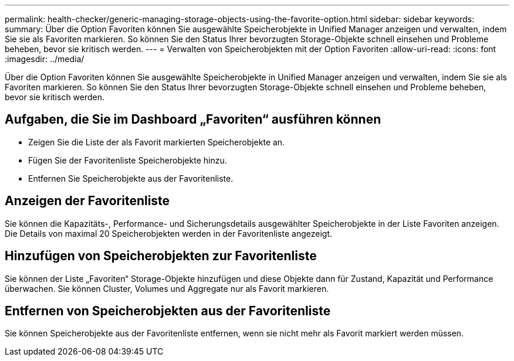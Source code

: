 ---
permalink: health-checker/generic-managing-storage-objects-using-the-favorite-option.html 
sidebar: sidebar 
keywords:  
summary: Über die Option Favoriten können Sie ausgewählte Speicherobjekte in Unified Manager anzeigen und verwalten, indem Sie sie als Favoriten markieren. So können Sie den Status Ihrer bevorzugten Storage-Objekte schnell einsehen und Probleme beheben, bevor sie kritisch werden. 
---
= Verwalten von Speicherobjekten mit der Option Favoriten
:allow-uri-read: 
:icons: font
:imagesdir: ../media/


[role="lead"]
Über die Option Favoriten können Sie ausgewählte Speicherobjekte in Unified Manager anzeigen und verwalten, indem Sie sie als Favoriten markieren. So können Sie den Status Ihrer bevorzugten Storage-Objekte schnell einsehen und Probleme beheben, bevor sie kritisch werden.



== Aufgaben, die Sie im Dashboard „Favoriten“ ausführen können

* Zeigen Sie die Liste der als Favorit markierten Speicherobjekte an.
* Fügen Sie der Favoritenliste Speicherobjekte hinzu.
* Entfernen Sie Speicherobjekte aus der Favoritenliste.




== Anzeigen der Favoritenliste

Sie können die Kapazitäts-, Performance- und Sicherungsdetails ausgewählter Speicherobjekte in der Liste Favoriten anzeigen. Die Details von maximal 20 Speicherobjekten werden in der Favoritenliste angezeigt.



== Hinzufügen von Speicherobjekten zur Favoritenliste

Sie können der Liste „Favoriten“ Storage-Objekte hinzufügen und diese Objekte dann für Zustand, Kapazität und Performance überwachen. Sie können Cluster, Volumes und Aggregate nur als Favorit markieren.



== Entfernen von Speicherobjekten aus der Favoritenliste

Sie können Speicherobjekte aus der Favoritenliste entfernen, wenn sie nicht mehr als Favorit markiert werden müssen.
